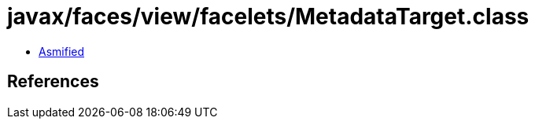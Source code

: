 = javax/faces/view/facelets/MetadataTarget.class

 - link:MetadataTarget-asmified.java[Asmified]

== References

